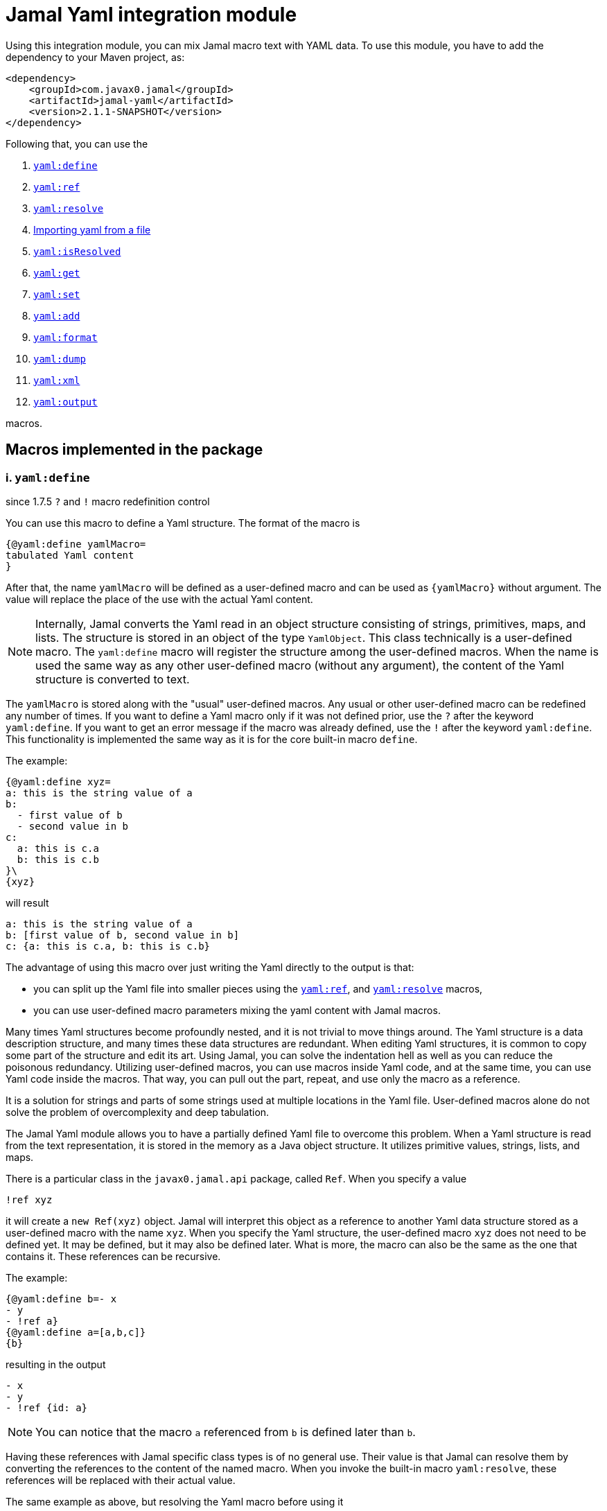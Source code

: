 = Jamal Yaml integration module




Using this integration module, you can mix Jamal macro text with YAML data.
To use this module, you have to add the dependency to your Maven project, as:

[source,xml]
----
<dependency>
    <groupId>com.javax0.jamal</groupId>
    <artifactId>jamal-yaml</artifactId>
    <version>2.1.1-SNAPSHOT</version>
</dependency>
----

Following that, you can use the


. <<define,`yaml:define`>>
. <<ref,`yaml:ref`>>
. <<resolve,`yaml:resolve`>>
. <<import,Importing yaml from a file>>
. <<isResolved,`yaml:isResolved`>>
. <<get,`yaml:get`>>
. <<set,`yaml:set`>>
. <<add,`yaml:add`>>
. <<format,`yaml:format`>>
. <<dump,`yaml:dump`>>
. <<xml,`yaml:xml`>>
. <<output,`yaml:output`>>


macros.

== Macros implemented in the package

[[define]]
=== i. `yaml:define`

since 1.7.5 `?` and `!` macro redefinition control

You can use this macro to define a Yaml structure.
The format of the macro is

[source]
----
{@yaml:define yamlMacro=
tabulated Yaml content
}
----

After that, the name `yamlMacro` will be defined as a user-defined macro and can be used as `{yamlMacro}` without argument.
The value will replace the place of the use with the actual Yaml content.

NOTE: Internally, Jamal converts the Yaml read in an object structure consisting of strings, primitives, maps, and lists.
The structure is stored in an object of the type `YamlObject`.
This class technically is a user-defined macro.
The `yaml:define` macro will register the structure among the user-defined macros.
When the name is used the same way as any other user-defined macro (without any argument), the content of the Yaml structure is converted to text.

The `yamlMacro` is stored along with the "usual" user-defined macros.
Any usual or other user-defined macro can be redefined any number of times.
If you want to define a Yaml macro only if it was not defined prior, use the `?` after the keyword `yaml:define`.
If you want to get an error message if the macro was already defined, use the `!` after the keyword `yaml:define`.
This functionality is implemented the same way as it is for the core built-in macro `define`.

The example:

[source]
----
{@yaml:define xyz=
a: this is the string value of a
b:
  - first value of b
  - second value in b
c:
  a: this is c.a
  b: this is c.b
}\
{xyz}
----

will result

[source]
----
a: this is the string value of a
b: [first value of b, second value in b]
c: {a: this is c.a, b: this is c.b}
----


The advantage of using this macro over just writing the Yaml directly to the output is that:

* you can split up the Yaml file into smaller pieces using the <<ref,`yaml:ref`>>, and <<resolve,`yaml:resolve`>> macros,

* you can use user-defined macro parameters mixing the yaml content with Jamal macros.

Many times Yaml structures become profoundly nested, and it is not trivial to move things around.
The Yaml structure is a data description structure, and many times these data structures are redundant.
When editing Yaml structures, it is common to copy some part of the structure and edit its art.
Using Jamal, you can solve the indentation hell as well as you can reduce the poisonous redundancy.
Utilizing user-defined macros, you can use macros inside Yaml code, and at the same time, you can use Yaml code inside the macros.
That way, you can pull out the part, repeat, and use only the macro as a reference.

It is a solution for strings and parts of some strings used at multiple locations in the Yaml file.
User-defined macros alone do not solve the problem of overcomplexity and deep tabulation.

The Jamal Yaml module allows you to have a partially defined Yaml file to overcome this problem.
When a Yaml structure is read from the text representation, it is stored in the memory as a Java object structure.
It utilizes primitive values, strings, lists, and maps.

There is a particular class in the `javax0.jamal.api` package, called `Ref`.
When you specify a value

[source,yaml]
----
!ref xyz
----

it will create a `new Ref(xyz)` object.
Jamal will interpret this object as a reference to another Yaml data structure stored as a user-defined macro with the name `xyz`.
When you specify the Yaml structure, the user-defined macro `xyz` does not need to be defined yet.
It may be defined, but it may also be defined later.
What is more, the macro can also be the same as the one that contains it.
These references can be recursive.

The example:
[source]
----
{@yaml:define b=- x
- y
- !ref a}
{@yaml:define a=[a,b,c]}
{b}
----

resulting in the output

[source]
----
- x
- y
- !ref {id: a}
----


NOTE: You can notice that the macro `a` referenced from `b` is defined later than `b`.

Having these references with Jamal specific class types is of no general use.
Their value is that Jamal can resolve them by converting the references to the content of the named macro.
When you invoke the built-in macro `yaml:resolve`, these references will be replaced with their actual value.

The same example as above, but resolving the Yaml macro before using it

[source]
----
{#yaml:define b=- x
- y
- {@yaml:ref a}}
{@yaml:define a=[a,b,c]}
{@yaml:resolve b}
{b}
----

will result

[source]
----
- x
- y
- [a, b, c]
----


When you invoke `yaml:resolve`, all the referenced Yaml macros have to be defined.

Using this reference possibility, you can have several small Yaml fragments possibly referencing each others using the `!ref`.
When the small segments are done, you can apply `yaml:resolve` on the root one and create the output.

[NOTE]
====
When processing Yaml input, you can use the `{` and `}` characters as macro opening and macro closing strings.
When you edit a Yaml file, you do not usually use the JSON-compatible `{ ... }` format for mapped values.
However, when you use a user-defined, named Yaml content, like `{yamlMacro}`, it is likely to happen that the underlying rendering will generate a textual representation of the Yaml data, which contains `{` and `}` characters.
The values of the user-defined macros are evaluated after they were de-referenced.
The Yaml macros are exempt from this.
These user defined macros are defined verbatim, like a normal user defined macro was defined using the `~` character after the `define` keyword.
The evaluation is not needed because Yaml data hardly ever contain Jamal macros to be processed.
The `{` and `}` characters may also cause a problem for Jamal.
Precisely, it would interpret the first identifier following the `{` character as a user-defined macro.
It will not find it.
Even if it found it, it would not likely to properly evaluate.

One solution to this problem is to use a different opening and closing string that does not appear inside the Yaml output.
If you can find one for your application, you can go for it.
Usually, you cannot guarantee that none of the string fields will contain the macro opening string.
The safe solution is that these macros are defined by the Yaml built-in macros as verbatim.
If you need to evaluate the content of the Yaml structure with embedded macros you have to use the `{!yamlMacro}` format.

For more information on macro evaluation order, see the core documentation of Jamal.
====

[[ref]]
=== ii. `yaml:ref`

The use of this macro has been deprecated since Jamal version 2.0.0.
Use this macro to reference another Yaml definition.
With that release, the local tag `!ref` is defined, which is a much cleaner and shorter way to reference another Yaml definition.

[source]
----
{@yaml:define x=
a: this is a string
b: !ref xyz}
----

[[resolve]]
=== iii. `yaml:resolve`


Use this macro to resolve one or more user-defined Yaml macro.

The format of the macro is

[source]
----
{@yaml:resolve macroName1, macroName2, ..., macroNameX}
----


User-defined Yaml macros created using the <<define,`yaml:define`>> or <<import,`yaml:import`>> macros may reference other user-defined Yaml macros.
When you invoke the macro `yaml:resolve`, it will replace the references in the Yaml macro content with the content of the Yaml macro it references.
The resolving process is recursive.
If there are any references in the referenced Yaml macro, it will also be resolved.
After resolving a macro `xyz` that references the macro `aqt`, the macro `aqt` will also be resolved.
In some rare cases, this should not happen.
If the referenced Yaml macros should not de resolved, then the option `yamlReferenceClone` should be set using the macro `{@option yamlReferenceClone}`.
This option also has a local parameter alias, `clone`, that can be used between `(` and `)` as a macro option.

The example

[source]
----
{@yaml:define a=[ a, b ,c ]}
{#yaml:define aqt=z: {@yaml:ref a}}
{#yaml:define xyz=
a: 1
b: 3
c: {@yaml:ref aqt}}
{@yaml:resolve (clone) xyz}
Resolved:
{xyz}
Not resolved:
{aqt}
----

will result

[source]
----
Resolved:
a: 1
b: 3
c:
  z: [a, b, c]

Not resolved:
z: !ref {id: a}
----


This process will not change the value of the macro `aqt`.
In this case, the resolving process will create a copy of the referenced macro, and it will resolve the copy recursively.
That way, `xyz` is still fully resolved and ready to be used.

The same example doing the resolve without the `clone` option, however

[source]
----
{@yaml:define a=[ a, b ,c ]}
{#yaml:define aqt=z: {@yaml:ref a}}
{#yaml:define xyz=
a: 1
b: 3
c: {@yaml:ref aqt}}
{@yaml:resolve xyz}
Resolved:
{xyz}
Also resolved:
{aqt}
----

will result

[source]
----
Resolved:
a: 1
b: 3
c:
  z: [a, b, c]

Also resolved:
z: [a, b, c]
----


NOTE: When a macro is resolved, it will remember that it was already resolved and will not execute the resolve process anymore.
It also means that calling `yaml:resolve` with the `clone` option on `xyz` and then calling it again without it will not resolve the referenced `aqt`.
Unless you have a specific need, use the `yaml:resolve` macro without cloning.

There is another option that alters the behaviour of the resolving process.
This is `yamlResolveCopy` with the alias `copy`.
This option creates a copy of the referenced structures, cloned or not.
To understand this we can have a look at the following example:

[source]
----
{@yaml:define a=[ a, b ,c ]}
{#yaml:define aqt=z: {@yaml:ref a}
y: {@yaml:ref a}
}
{@yaml:resolve aqt}
{aqt}
----

will result

[source]
----
z: &id001 [a, b, c]
y: *id001
----


When the underlying Snake Yaml library generates the text format of the Yaml data it realizes that both `z` and `y` fields refer to the same object.
Thus, SnakeYaml generates a label, something like `&id001` at the first occurrence and instead of repeating the same structure it on second occasion it only references that as `*id001`.
The resolving process can circumvent this creating a copy for every reference.

[source]
----
{@yaml:define a=[ a, b ,c ]}
{#yaml:define aqt=z: {@yaml:ref a}
y: {@yaml:ref a}
}
{@yaml:resolve (copy) aqt}
{aqt}
----

will result

[source]
----
z: [a, b, c]
y: [a, b, c]
----


Note that `copy` and `clone` are not the same.
You can use the `clone` option together or without `copy` and also the other way around.
The implementation of copy resolution can handle recursive data structures and it will generate references into the output.

For example

[source]
----
{#yaml:define a=[ a, b ,c, {@yaml:ref a}]}
{@yaml:resolve (copy clone) a}
{a}
----

works as expected

[source]
----
&id001
- a
- b
- c
- *id001
----


However, when trying to resolve the following:

[source]
----
{#yaml:define a=[ a, b ,c, {@yaml:ref a}, {@yaml:ref a}]}
{@try! {@yaml:resolve (copy clone) a}}
{a}
----

then the result is

[source]
----
Jamal source seems to have infinite recursion
- a
- b
- c
- !ref {id: a}
- !ref {id: a}
----


Here we got an error message from the macro `try`, and the Yaml structure stored in `a` remained unresolved.

[[Import]]
==== iv. Importing yaml from a file


There is no import macro to read Yaml formatted data from a file.
If you want to read data from a file, you should combine the `yaml:define` and the core `include` macros.
For example, there is a resource file `src/test/resources/sample.yaml` in the project where this documentation is compiled.
It can be referenced from the test execution, which also converts this document as `res:sample.yaml`.
The content of this file is

[source]
----
# this is a sample Yaml file that the test TestImport imports
# note that this file is a pure YAML file and no Jamal macros are in it
# contains user defined macro reference `a`
&id
a: this is {a}
b: this is b
c:
  - 1
  - 2
  - 3
  - 5
q: *id
----

You can use the following structure to read it from the file and assign the Yaml data to the macro `aqt`:


[source]
----
{#yaml:define aqt={@include [verbatim] res:sample.yaml}}
{aqt}
----


which will result

[source]
----
&id001
a: this is {a}
b: this is b
c: [1, 2, 3, 5]
q: *id001
----


The file has to be a Yaml formatted file, and it should not contain any Jamal macro.
(If it does, it will be treated as raw data and will not be macro processed by Jamal.)
If you want to read a Jamal formatted Yaml file, you must include it using the core `include` macro without the `[verbatim]` option.

NOTE: The built-in core macros use the `[` and `]` characters to enclose the options.
Other packages usually use `(` and `)`.

The file `src/test/resources/sample.yaml.jam` contains Jamal macros:

[source]
----
# this is a sample Yaml file that the test TestImport imports
# note that this file is a pure YAML file and no Jamal macros are in it
# contains user defined macro reference `a`
&id
a: this is {a}
b: this is b
c:
  - 1
  - 2
  - 3
  - 5
q: *id
----

You can include it with evaluation using the following macro sequence.

[source]
----
{@define a=wuff wuff}
{#yaml:define h={@include res:sample.yaml.jam}}
{h}
----


which will result:

[source]
----
&id001
a: this is wuff wuff
b: this is b
c: [1, 2, 3, 5]
q: *id001
----


[[isResolved]]
=== v. `yaml:isResolved`


The macro `yaml:isResolved` results `true` or `false` if the Yaml macro given as argument is either resolved or not.
The syntax of the macro is

[source]
----
{@yaml:isResolved macro_name}
----

Example:

[source]
----
{@yaml:define a=
a: this is a
b: this is b
}
{@yaml:isResolved a}
{@yaml:resolve a}\
{@yaml:isResolved a}
----

results

[source]
----
false
true
----


Note that the example Yaml structure does not need resolution.
This macro does not test the structure.
It simply tells that the structure went through the resolve process or not.

Usually there is narrow use of this macro.
There is no penalty invoking <<resolve,`yaml:resolve`>> on a structure that was already resolved.
The macro resolve does not re-run the resolution process for a structure that was already resolved.
Other macros that need resolved structures automatically invoke resolving.

[[get]]
=== vi. `yaml:get`


This macro will fetch one value from a Yaml structure.
This can be useful when you want to document some configuration or other data structure that is present as a Yaml file in your project.
In that case you can import the Yaml structure into your Jamal document and refer individual values in it.
The format of the macro is:

[source]
----
{@yaml:get (from=yamlMacro) OGNL-PATH}
----

The option `from` names a Yaml user defined macro, where the Yaml structure was loaded.
It can also be defined outside as a user defined macro of the name `yamlDataSource`.
This is useful when you want to retrieve multiple values from the same data structure.

The `OGNL-PATH` is a Object Graph Navigation Library Path.
The functionality to fetch a value is implemented using the Apache Commons OGNL library.
For more information about the OGNL language visit the web site https://commons.apache.org/proper/commons-ognl/index.html.

When getting a value out of a Yaml user defined macro the macro will automatically be resolved.
The resolution can be cloning or in-place.
To control the resolution process the same options can be used as for the <<resolve,`yaml:resolve`>> macro.

===== Examples

[source]
----
{@yaml:define a=
a: alma
b:
  c: 3
  d:
    - 1
    - 2
    - q:
        h: deep h}
{@yaml:get (from=a) b.d[2].q.h}
----

will result

[source]
----
deep h
----


[[set]]
=== vii. `yaml:set`


The macro `yaml:set` can define a yaml user defined macro from an already existing yaml macro.
It is similar to `yaml:define` but this macro does not parse a text and interpret it as yaml formatted text.
Instead, it uses an already defined yaml user defined macro and uses some part of it, and it assignes that to a new user defined macro name.

The syntax of the macro is

[source]
----
{@yaml:set (options) macroName=OGNL}
----

* The `options` are the same as in the macro `yaml:get`:

 ** `yamlResolveClone` (alias `clone`) to clone
 ** `yamlResolveCopy` (alias `copy`) to copy resolve
 ** `yamlDataSource` (alias `from`) the name of the user defined macro which is the source of the data

If the `from` value is missing then the macro interprets the `OGNL` expression using the start of it as the name of the macro.
It has to have the form `/macroname.` at the start.
The identifier between the starting `/` and the `.` is used as the name of the macro from which the data is to be fetched.
The `macroName` is the name of the macro to assign the new object value.

===== Example

[source]
----
{@yaml:define a=
a: alma
b:
  c: 3
  d:
    - 1
    - 2
    - q:
        h: deep h}
{@yaml:set s=/a.b.d[2].q.h}
{@yaml:set (from=a) r=b.d[2].q.h}
{s}
{r}
----

will result

[source]
----
deep h

deep h
----



[[add]]
=== viii. `yaml:add`


The macro `yaml:add` can modify an already parsed Yaml data structure.
You can add elements to lists or maps inside the Yaml structure.
The syntax of the macro is

[source]
----
{@yaml:add options
yaml data structure
}
----

The yaml data structure is the textual representation of the Yaml data to be hooked on the already existing data structure.
The options present on the same line as the macro keyword `yaml:add` and the yaml data structure starts on the second line.
The possible options are:

* `yamlDataTarget` (alias `to`) must be specified and should define the point where the new data structure is added.
The keyword `yamlDataTarget` can also be a user defined macro.
The alias `to` can only be used in the macro use.
Using `yamlDataTarget` defined as a user-defined macro makes sense when there are several additions to the same point.
The format of the option is `macroName.ognl expression`.
The name of the macro that holds the current data structure to be modified is at the start of the `to` string.
It is separated by a `.` dot character from the Ognl expression that identifies the part of the structure to be modified.
If there is no `.` in this parameter then the root of the structure is used.

* `key` should only be specified when adding new data to a `Map`.
The value of this option will be the key used in the `Map`.
If data with the key already exists it will be overwritten.
It is an error to specify a `key` when adding value to a data point, which is a list.

* `flat` or `flatten` will decompose the Yaml structure before adding to the data point in the original yaml.
Adding values to a `Map` then the top level of the Yaml structure to be added also has to be `Map`.
Adding values to a `List` then the top level of the Yaml structure to be added also has to be `List`.
Adding a `Map` this way the key value pairs of the map will be added to the original Yaml map.
Adding a `List` this way the values of the list will be appended to the original Yaml list.
When this option is specified it is an error to specify any `key` since in this case the keys of the map will be used.

==== Examples

===== Adding a value to the top level Map

This example adds a new value to the root of the Yaml structure.

[source]
----
{@yaml:define a=
a: this is a simple Yaml with a top level Map
}
{@yaml:add to=a key=b
this is the value to be added to yaml structure a
}
{a}
----

will result:

[source]
----
{a: this is a simple Yaml with a top level Map, b: this is the value to be added to
    yaml structure a}
----


===== Adding element to a Map in the Yaml structure

In this example the value is added to the value of the map from the top level named `b`.

[source]
----
{@yaml:define a=
a: this is a simple Yaml with a top level Map
b: {}
}
{@yaml:add to=a.b key=c
this is the value to be added to yaml structure a
}
{a}
----

will result:

[source]
----
a: this is a simple Yaml with a top level Map
b: {c: this is the value to be added to yaml structure a}
----


===== Using flat to add multiple elements to a Map

This example will add multiple elements to a map inside the yaml structure.

[source]
----
{@yaml:define docker=
version: "3.6"
services:
  jamal-mongodb:
    build:
      args:
        dump_dir: dump
      context: ./config-dev/mongodb
    container_name: zrch-mongodb
    environment:
      - TZ=Europe/Zurich
    image: zrch/mongodb:1.0.1-dev
    labels:
      com.javax0.jamal.description: "Persistence service."
      com.javax0.jamal.is-production: "false"
    ports:
      - "27017:27017"
}
{@yaml:add to=docker.services["jamal-mongodb"].labels flat
com.javax0.jamal.title: "Non-relational DB Instance"
com.javax0.jamal.sizing: 1000
com.javax0.jamal.nodeType: primary
}
{docker}
----

will result:

[source]
----
version: '3.6'
services:
  jamal-mongodb:
    build:
      args: {dump_dir: dump}
      context: ./config-dev/mongodb
    container_name: zrch-mongodb
    environment: [TZ=Europe/Zurich]
    image: zrch/mongodb:1.0.1-dev
    labels: {com.javax0.jamal.description: Persistence service., com.javax0.jamal.is-production: 'false',
      com.javax0.jamal.title: Non-relational DB Instance, com.javax0.jamal.sizing: 1000,
      com.javax0.jamal.nodeType: primary}
    ports: ['27017:27017']
----


===== Adding elements to an array

This example adds one element to an array.
The added element itself is an array.
It is not flattened

[source]
----
{@yaml:define a=
- this is a simple Yaml with a top level Map
- kukuruc
}
{@yaml:add to=a
- this is one element
- this is the second element}
{a}
----

will result:

[source]
----
- this is a simple Yaml with a top level Map
- kukuruc
- [this is one element, this is the second element]
----


If we use flattening we get different result

[source]
----
{@yaml:define a=
- this is a simple Yaml with a top level Map
- kukuruc
}
{@yaml:format flowStyle=BLOCK}
{@yaml:add to=a flatten
- this is one element
- this is the second element
}
{a}
----

will result:

[source]
----
- this is a simple Yaml with a top level Map
- kukuruc
- this is one element
- this is the second element
----


[[format]]
=== ix. `yaml:format`


This macro can be used to set the options for Snake Yaml.
The format of the macro is

[source]
----
{@yaml:format options}
----

The options of the macro are

* `allowUnicode`
 specify whether to emit non-ASCII printable Unicode characters.
* `canonical`
 force the emitter to produce a canonical YAML document.
* `explicitEnd`
 force to add `...` at the end of the Yaml data
* `explicitStart`
 force to ass `---` at the start of the yaml data
* `prettyFlow`
 instruct the output to follow pretty flow
* `splitLines`
 instruct the output to split too long lines
* `defaultFlowStyle`
 the flow style can be `FLOW`, `BLOCK` or `AUTO`
* `defaultScalarStyle`
 the scalar style can be `DOUBLE_QUOTED`, `SINGLE_QUOTED`, `LITERAL`, `FOLDED`, or `PLAIN`,
* `lineBreak`
 the output line break can be `WIN`, `MAC`, or `UNIX`
* `indent`
 sets the indentation size, should be max 10
* `indicatorIndent`
* `width`
 sets the desired width



Each of these options have a `setXXX` counterpart in SnakeYaml `DumperOption` class.
``setXXX`` methods with boolean argument need boolean option in this macro.
Similarly, methods with in argument need integer options.
Those options that have an enum `setXXX` counterpart should use the name of the individual enum values.

==== Examples

In these example we will use the yaml structure:

[source]
----
{@yaml:define yaml=
a: this is a euuu
b: this is b
bb:
  h:
    z:
      t: t34 panzer
c:
- 1
- 2
- |
  this is
    a multi
  line
  string with one fairly long line that will be split 0000000000 1111111111 2222222222 3333333333 4444444444 5555555555 66666666666
k: 3
h: [1,2,3]
}
{@yaml:format}{@comment this is resetting all previous formatting}
{yaml}
----

It prints as the following without specifying any format:

[source]
----
a: this is a euuu
b: this is b
bb:
  h:
    z: {t: t34 panzer}
c:
- 1
- 2
- |
  this is
    a multi
  line
  string with one fairly long line that will be split 0000000000 1111111111 2222222222 3333333333 4444444444 5555555555 66666666666
k: 3
h: [1, 2, 3]
----


===== Allow Unicode

`allowUnicode` instructs the snake yaml output to include the unicode characters into the output instead of using escape sequences in string.

[source]
----
{@yaml:format allowUnicode}
{yaml}
----

[source]
----
a: this is a euuu
b: this is b
bb:
  h:
    z: {t: t34 panzer}
c:
- 1
- 2
- |
  this is
    a multi
  line
  string with one fairly long line that will be split 0000000000 1111111111 2222222222 3333333333 4444444444 5555555555 66666666666
k: 3
h: [1, 2, 3]
----


===== Canonical

The option `canonical` instructs snake yaml to output the structure in a canonical format.

[source]
----
{@yaml:format canonical}
{yaml}
----

[source]
----
---
!!map {
  ? !!str "a"
  : !!str "this is a euuu",
  ? !!str "b"
  : !!str "this is b",
  ? !!str "bb"
  : !!map {
    ? !!str "h"
    : !!map {
      ? !!str "z"
      : !!map {
        ? !!str "t"
        : !!str "t34 panzer",
      },
    },
  },
  ? !!str "c"
  : !!seq [
    !!int "1",
    !!int "2",
    !!str "this is\n  a multi\nline\nstring with one fairly long line that will be split 0000000000 1111111111 2222222222 3333333333 4444444444 5555555555 66666666666\n",
  ],
  ? !!str "k"
  : !!int "3",
  ? !!str "h"
  : !!seq [
    !!int "1",
    !!int "2",
    !!int "3",
  ],
}
----


===== Explicit Start and End

The option `explicitStart` and `explicitEnd` instructs snake yaml to output the starting `---` and ending `...` characters.

[source]
----
{@yaml:format explicitEnd explicitStart}
{yaml}
----

[source]
----
---
a: this is a euuu
b: this is b
bb:
  h:
    z: {t: t34 panzer}
c:
- 1
- 2
- |
  this is
    a multi
  line
  string with one fairly long line that will be split 0000000000 1111111111 2222222222 3333333333 4444444444 5555555555 66666666666
k: 3
h: [1, 2, 3]
...
----


===== prettyFlow

The option `prettyFlow` instructs snake yaml to output the yaml structure in pretty flow.

[source]
----
{@yaml:format prettyFlow}
{yaml}
----

[source]
----
a: this is a euuu
b: this is b
bb:
  h:
    z: {
      t: t34 panzer
    }
c:
- 1
- 2
- |
  this is
    a multi
  line
  string with one fairly long line that will be split 0000000000 1111111111 2222222222 3333333333 4444444444 5555555555 66666666666
k: 3
h: [
  1,
  2,
  3
]
----


===== splitLines

The option `splitLines` instructs snake yaml to output the yaml structure in pretty flow.

[source]
----
{@yaml:format splitLines}
{yaml}
----

For some reason it does not split the lines

[source]
----
a: this is a euuu
b: this is b
bb:
  h:
    z: {t: t34 panzer}
c:
- 1
- 2
- |
  this is
    a multi
  line
  string with one fairly long line that will be split 0000000000 1111111111 2222222222 3333333333 4444444444 5555555555 66666666666
k: 3
h: [1, 2, 3]
----


===== Flow Style

[source]
----
{@yaml:format flowStyle=FLOW}
FLOW
{yaml}
{@yaml:format flowStyle=BLOCK}
BLOCK
{yaml}
{@yaml:format flowStyle=AUTO}
AUTO
{yaml}
----

[source]
----
FLOW
{a: this is a euuu, b: this is b, bb: {h: {z: {t: t34 panzer}}}, c: [1, 2, "this is\n  a multi\nline\nstring with one fairly long line that will be split 0000000000 1111111111 2222222222 3333333333 4444444444 5555555555 66666666666\n"], k: 3, h: [1, 2, 3]}


BLOCK
a: this is a euuu
b: this is b
bb:
  h:
    z:
      t: t34 panzer
c:
- 1
- 2
- |
  this is
    a multi
  line
  string with one fairly long line that will be split 0000000000 1111111111 2222222222 3333333333 4444444444 5555555555 66666666666
k: 3
h:
- 1
- 2
- 3


AUTO
a: this is a euuu
b: this is b
bb:
  h:
    z: {t: t34 panzer}
c:
- 1
- 2
- |
  this is
    a multi
  line
  string with one fairly long line that will be split 0000000000 1111111111 2222222222 3333333333 4444444444 5555555555 66666666666
k: 3
h: [1, 2, 3]
----


===== Scalar Style

[source]
----
{@yaml:format scalarStyle=DOUBLE_QUOTED}
DOUBLE_QUOTED
{yaml}
{@yaml:format scalarStyle=SINGLE_QUOTED}
SINGLE_QUOTED
{yaml}
{@yaml:format scalarStyle=LITERAL}
LITERAL
{yaml}
{@yaml:format scalarStyle=FOLDED}
FOLDED
{yaml}
{@yaml:format scalarStyle=PLAIN}
PLAIN
{yaml}
----

[source]
----
DOUBLE_QUOTED
"a": "this is a euuu"
"b": "this is b"
"bb":
  "h":
    "z":
      "t": "t34 panzer"
"c":
- !!int "1"
- !!int "2"
- "this is\n  a multi\nline\nstring with one fairly long line that will be split 0000000000 1111111111 2222222222 3333333333 4444444444 5555555555 66666666666\n"
"k": !!int "3"
"h":
- !!int "1"
- !!int "2"
- !!int "3"


SINGLE_QUOTED
'a': 'this is a euuu'
'b': 'this is b'
'bb':
  'h':
    'z':
      't': 't34 panzer'
'c':
- !!int '1'
- !!int '2'
- "this is\n  a multi\nline\nstring with one fairly long line that will be split 0000000000 1111111111 2222222222 3333333333 4444444444 5555555555 66666666666\n"
'k': !!int '3'
'h':
- !!int '1'
- !!int '2'
- !!int '3'


LITERAL
"a": |-
  this is a euuu
"b": |-
  this is b
"bb":
  "h":
    "z":
      "t": |-
        t34 panzer
"c":
- !!int |-
  1
- !!int |-
  2
- |
  this is
    a multi
  line
  string with one fairly long line that will be split 0000000000 1111111111 2222222222 3333333333 4444444444 5555555555 66666666666
"k": !!int |-
  3
"h":
- !!int |-
  1
- !!int |-
  2
- !!int |-
  3


FOLDED
"a": >-
  this is a euuu
"b": >-
  this is b
"bb":
  "h":
    "z":
      "t": >-
        t34 panzer
"c":
- !!int >-
  1
- !!int >-
  2
- >
  this is
    a multi
  line

  string with one fairly long line that will be split 0000000000 1111111111 2222222222 3333333333 4444444444 5555555555 66666666666
"k": !!int >-
  3
"h":
- !!int >-
  1
- !!int >-
  2
- !!int >-
  3


PLAIN
a: this is a euuu
b: this is b
bb:
  h:
    z: {t: t34 panzer}
c:
- 1
- 2
- |
  this is
    a multi
  line
  string with one fairly long line that will be split 0000000000 1111111111 2222222222 3333333333 4444444444 5555555555 66666666666
k: 3
h: [1, 2, 3]
----


===== Indenting

[source]
----
{@yaml:format indent=5}
{yaml}
----

[source]
----
a: this is a euuu
b: this is b
bb:
     h:
          z: {t: t34 panzer}
c:
- 1
- 2
- |
     this is
       a multi
     line
     string with one fairly long line that will be split 0000000000 1111111111 2222222222 3333333333 4444444444 5555555555 66666666666
k: 3
h: [1, 2, 3]
----


===== Width

[source]
----
{@yaml:format width=20}
{yaml}
----

[source]
----
a: this is a euuu
b: this is b
bb:
  h:
    z: {t: t34 panzer}
c:
- 1
- 2
- |
  this is
    a multi
  line
  string with one fairly long line that will be split 0000000000 1111111111 2222222222 3333333333 4444444444 5555555555 66666666666
k: 3
h: [1, 2, 3]
----


[[dump]]
=== x. `yaml:dump`


The macro `yaml:dump` can dump the Yaml data structure to a file.
The format of the macro is

[source]
----
{@yaml:dump yamlMacro to file_name}
----

where `yamlMacro` is the name of the macro that holds the Yaml data structure.
`file_name` is the name of the file where the Yaml formatted content is to be written.
The `to` separating them is a keyword to ease readability.
The following structure presents an example:

[source]
----
{@yaml:define x=[a,b,c]}
{@yaml:dump x to ./target/dump.yaml}
{@include [verbatim] ./target/dump.yaml}
----

will result

[source]
----
[a, b, c]
----


There is no reason to dump an unresolved structure into a file.
If the macro to be dumped to the file was not yet resolved, it will be resolved.
The resolution process will be in-place unless the option `yamlResolveClone` (alias `clone`) is used before the name of the macro between `(` and `)` characters.

[source]
----
{@yaml:dump (clone) x to ./target/dump.yaml}
----


[[xml]]
=== xi. `yaml:xml`


The macro `yaml:xml` converts a Yaml structure to XML format.
The format of the macro is:

[source]
----
{@yaml:xml (options) yamlMacroName}
----

Here `yamlMacroName` is the name of a Yaml macro that was defined using `yaml:define`.
Before converting, the Yaml structure will be resolved in case it was not resolved yet.
For this the options `clone` and `copy` can be specified.
For more information in these options see the macro documentation of `yaml:resolve`.

In addition to these options you can use the options

* `yamlXmlTopTag` (alias `tag`) can specify the name of the top level tag of the XML.
The default value is `xml`

* `yamlXmlAttributes` (alias `attributes`) can specify extra attributes for the top level XML tag.
The default value is not to specify any attribute for the top level tag.

The maps from the Yaml structure the (key,value) elements will be converted to the XML

[source,xml]
----
<key>value</key>
----

structure.

Here `value` can be another map, a list or something else represented as a string.
For example:

[source]
----
{@yaml:define z=
tagValues:
  a: 1
  b: 2
  c: 3}
{#xmlFormat {@yaml:xml (tag="tag" attributes="a=\"53\"")z}}
----

will be converted to

[source]
----
<?xml version="1.0" encoding="UTF-8" standalone="no"?>
<tag a="53">
    <tagValues>
        <a>1</a>
        <b>2</b>
        <c>3</c>
    </tagValues>
</tag>
----


You can also specify attributes, use of CDATA and tag names for list elements using special classes.
Jamal contains five classes, which can be referred to in Yaml files, and they are treated special during the XML conversion.
When reading and writing Yaml files Jamal defines special tags for these classes.
These tags start with a single `!` character and the name of the tag.
The tags are listed here.

* `!attr` will be used as an attribute for the tag containing this object.
When the containing object is a map, the `!attr` object can be a simple string, or it can be a map.
When the `!attr` is a simple string, the key of it will be used as attribute name.
If the `!attr` object is a member of an array then it can only be a map.
When the `!attr` object is a map then the keys and values will be used as attribute keys and values.
You have to use this form in a map if the name of the attribute is the same as one of the content keys.

[source]
----
{@yaml:define z=
tagValues:
  myTag: !attr my name
  yourTag: !attr your name
  cAttributeMustBeAMap: !attr {c: colliding tag name}
  c:
    - !attr {name: my name}
    - !tag cc
    - 1
    - 2
}
{#xmlFormat {@yaml:xml (tag="tag" attributes="a=\"53\"")z}}
----

will be converted to

[source]
----
<?xml version="1.0" encoding="UTF-8" standalone="no"?>
<tag a="53">
    <tagValues c="colliding tag name" myTag="my name" yourTag="your name">
        <c name="my name">
            <cc>1</cc>
            <cc>2</cc>
        </c>
    </tagValues>
</tag>
----


* `!text` will be used as the text value for the tag containing this object.
In an ordinary situation this just happens when you specify a string.
In those cases there is no need for this class.
It is only needed when you specified an attribute for some object using an `!attr` for an object, which is supposed to be a text.
To use the `!attr` you had to specify the object as a Map already containing a key with the attribute.
When the conversion sees the `!text` object it knows that it must treat this Map as a special one and should convert it to a simple tag with a text content.
If you use this object type it has to be the last in the map.
Any further keys will result error.

[source]
----
{@yaml:define z=
text_tag:
  name: !attr Peter Muster
  textContent: !text This is the text content
}
{#xmlFormat {@yaml:xml (tag="myXml")z}}
----

will result in:

[source]
----
<?xml version="1.0" encoding="UTF-8" standalone="no"?>
<myXml>
    <text_tag name="Peter Muster">This is the text content</text_tag>
</myXml>
----



* `!cdatatext` is the same as the `TEXT`, but it will also enclose the text as CDATA.

[source]
----
{@yaml:define z=
text_tag:
  name: !attr Peter Muster
  textContent: !cdatatext This is the text content
}
{#xmlFormat {@yaml:xml (tag="myXml")z}}
----

will result in:

[source]
----
<?xml version="1.0" encoding="UTF-8" standalone="no"?>
<myXml>
    <text_tag name="Peter Muster"><![CDATA[This is the text content]]></text_tag>
</myXml>
----


* `!cdata` will instruct the converter to convert the actual node to CDATA.

[source]
----
{@yaml:define z=
text_tag:
  name: !attr Peter Muster
  textContent: !cdata This is the text content
}
{#xmlFormat {@yaml:xml (tag="myXml")z}}
----

will result in:

[source]
----
<?xml version="1.0" encoding="UTF-8" standalone="no"?>
<myXml>
    <text_tag name="Peter Muster">
        <textContent><![CDATA[This is the text content]]></textContent>
    </text_tag>
</myXml>
----


* `!tag` can specify a TAG name for the list members.
The default behaviour is that a list will be converted to a `<As><A></A><A></A>...</As>` structure.
Here `As` is the plural form of a word, like `dependencies`.
The conversion will calculate the singular in the very simple way chopping off the last character.
In the example case it will be `dependencie`, which is eventually wrong.
To save the day a object `TAG` can be used.
The value of this object will be used as the tag for the list elements.
The `TAG` object can be interleaved with `!attr` objects, but it should never be specified twice for the same list and it always should preceed the first "real" list member.
You MUST use a `TAG` if the enclosing object tag is a single character.
+
You can find examples of the use of these classes in the file link:/jamal-test/src/test/resources/javax0/jamal/test/yaml/TestXml.jyt[TestXml.jyt]

[source]
----
{@yaml:define z=
tagValues:
- a
- b
- c}
{#xmlFormat {@yaml:xml z}}
----

will be converted to

[source]
----
<?xml version="1.0" encoding="UTF-8" standalone="no"?>
<xml>
    <tagValues>
        <tagValue>a</tagValue>
        <tagValue>b</tagValue>
        <tagValue>c</tagValue>
    </tagValues>
</xml>
----


The tag names in the list is the same as the one containing the list with the last character chopped off.
The convention is that map members that contain lists should be some plural nouns having an extra 's' at the end.

If a list element is a list itself then the iterated tag value will be the same as the enclosing one chopping off another character again.
For example:

[source]
----
{@yaml:define z=
tagValues:
- a
- [x, y, z, k]
- c}
{#xmlFormat {@yaml:xml (tag=tagV)z}}
----

will be converted to

[source]
----
<?xml version="1.0" encoding="UTF-8" standalone="no"?>
<tagV>
    <tagValues>
        <tagValue>a</tagValue>
        <tagValue>
            <tagValu>x</tagValu>
            <tagValu>y</tagValu>
            <tagValu>z</tagValu>
            <tagValu>k</tagValu>
        </tagValue>
        <tagValue>c</tagValue>
    </tagValues>
</tagV>
----


There is a limitation in the Yaml structure.
Yaml structures can be recursive but XML cannot be.
In case the Yaml structure is recursive or too deep (by default 300) then Jamal will stop the evaluation.

NOTE: This macro was introduced in Jamal version 1.7.5.
The version had a major bug that rendered this macro unusable.
Version 1.7.6 extended the conversion from Yaml to XML making it possible to use CDATA sections, spefify tag names for lists and to add attributes to tags.

[[output]]
=== xii. `yaml:output`


The macro `yaml:output` redefines the output of the Jamal processing.
The format of the macro is:

[source]
----
{@yaml:output yamlMacro}
----

Here the `yamlMacro` is the name of a Yaml macro to be rendered as the final output of the Jamal processing.
It has to be defined at the end of the processing.
It also means that this macro has to be on the top level in the macro hierarchy.
In other words, it has to be a global macro.

When this macro is used, the output of the Jamal processing will be the Yaml formatted structure of the data held in the macro `yamlMacro`.
If this macro contained references and was not yet resolved, then it will be resolved.
Since this is the last step processing the whole Jamal structure following the entire process, usually there is no need for cloning.
If for any reason there is need for cloning then the `clone` option may be used on the command.
The command also supports the `copy` option.

